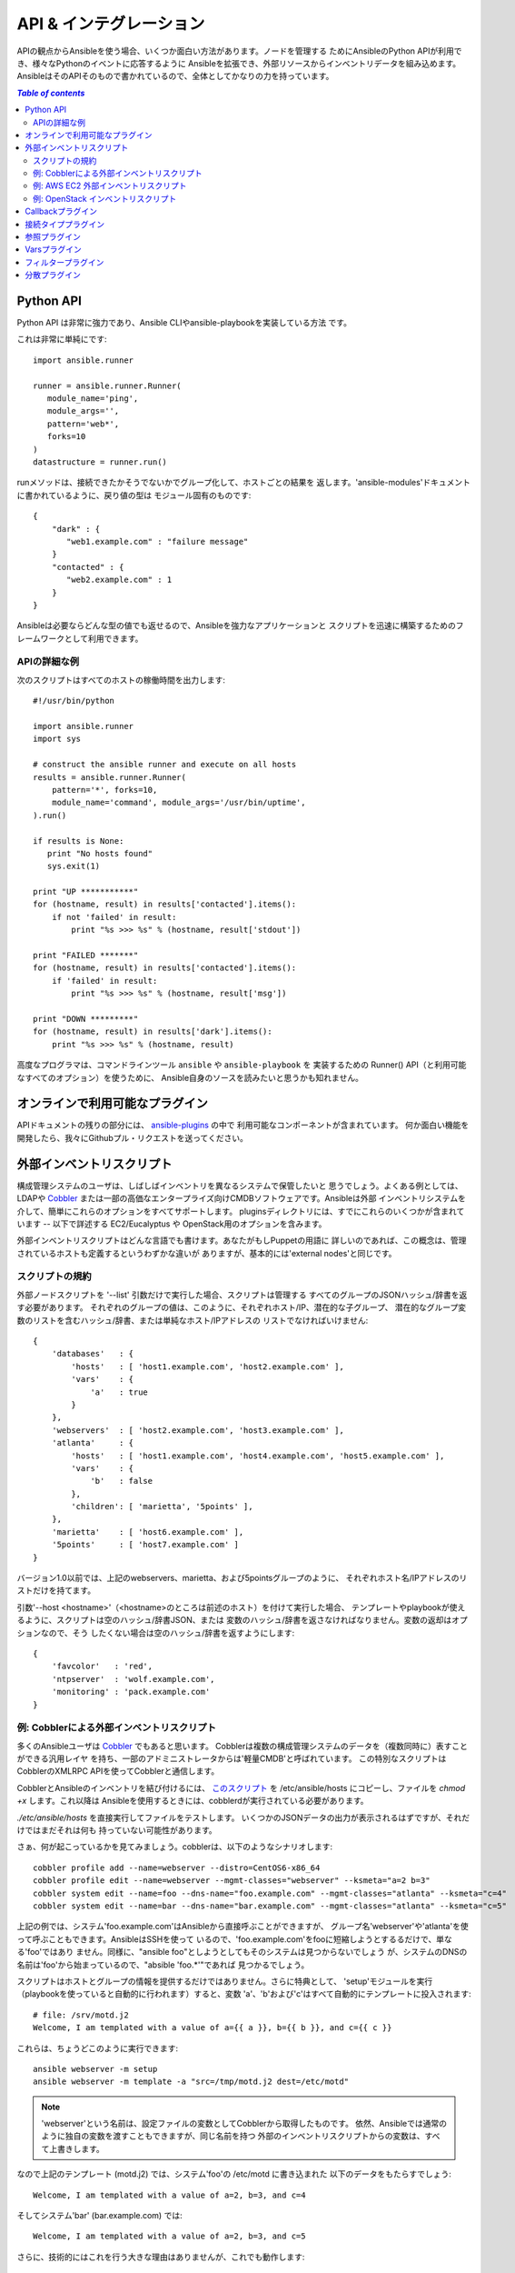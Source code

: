 API & インテグレーション
========================

.. イメージ省略

APIの観点からAnsibleを使う場合、いくつか面白い方法があります。ノードを管理する
ためにAnsibleのPython APIが利用でき、様々なPythonのイベントに応答するように
Ansibleを拡張でき、外部リソースからインベントリデータを組み込めます。
AnsibleはそのAPIそのもので書かれているので、全体としてかなりの力を持っています。

.. contents:: `Table of contents`
   :depth: 2
   :backlinks: top


Python API
----------

Python API は非常に強力であり、Ansible CLIやansible-playbookを実装している方法
です。

これは非常に単純にです::

    import ansible.runner

    runner = ansible.runner.Runner(
       module_name='ping',
       module_args='',
       pattern='web*',
       forks=10
    )
    datastructure = runner.run()

runメソッドは、接続できたかそうでないかでグループ化して、ホストごとの結果を
返します。'ansible-modules'ドキュメントに書かれているように、戻り値の型は
モジュール固有のものです::

    {
        "dark" : {
           "web1.example.com" : "failure message"
        }
        "contacted" : {
           "web2.example.com" : 1
        }
    }

Ansibleは必要ならどんな型の値でも返せるので、Ansibleを強力なアプリケーションと
スクリプトを迅速に構築するためのフレームワークとして利用できます。


APIの詳細な例
`````````````

次のスクリプトはすべてのホストの稼働時間を出力します::

    #!/usr/bin/python

    import ansible.runner
    import sys

    # construct the ansible runner and execute on all hosts
    results = ansible.runner.Runner(
        pattern='*', forks=10,
        module_name='command', module_args='/usr/bin/uptime',
    ).run()

    if results is None:
       print "No hosts found"
       sys.exit(1)

    print "UP ***********"
    for (hostname, result) in results['contacted'].items():
        if not 'failed' in result:
            print "%s >>> %s" % (hostname, result['stdout'])

    print "FAILED *******"
    for (hostname, result) in results['contacted'].items():
        if 'failed' in result:
            print "%s >>> %s" % (hostname, result['msg'])

    print "DOWN *********"
    for (hostname, result) in results['dark'].items():
        print "%s >>> %s" % (hostname, result)

高度なプログラマは、コマンドラインツール ``ansible`` や ``ansible-playbook`` を
実装するための Runner() API（と利用可能なすべてのオプション）を使うために、
Ansible自身のソースを読みたいと思うかも知れません。


オンラインで利用可能なプラグイン
--------------------------------

APIドキュメントの残りの部分には、
`ansible-plugins <http://github.com/ansible/ansible/blob/devel/plugins>`_ の中で
利用可能なコンポーネントが含まれています。
何か面白い機能を開発したら、我々にGithubプル・リクエストを送ってください。


外部インベントリスクリプト
--------------------------

構成管理システムのユーザは、しばしばインベントリを異なるシステムで保管したいと
思うでしょう。よくある例としては、LDAPや `Cobbler <http://cobbler.github.com/>`_
または一部の高価なエンタープライズ向けCMDBソフトウェアです。Ansibleは外部
インベントリシステムを介して、簡単にこれらのオプションをすべてサポートします。
pluginsディレクトリには、すでにこれらのいくつかが含まれています -- 以下で詳述する
EC2/Eucalyptus や OpenStack用のオプションを含みます。

外部インベントリスクリプトはどんな言語でも書けます。あなたがもしPuppetの用語に
詳しいのであれば、この概念は、管理されているホストも定義するというわずかな違いが
ありますが、基本的には'external nodes'と同じです。


スクリプトの規約
````````````````

外部ノードスクリプトを '--list' 引数だけで実行した場合、スクリプトは管理する
すべてのグループのJSONハッシュ/辞書を返す必要があります。
それぞれのグループの値は、このように、それぞれホスト/IP、潜在的な子グループ、
潜在的なグループ変数のリストを含むハッシュ/辞書、または単純なホスト/IPアドレスの
リストでなければいけません::

    {
        'databases'   : {
            'hosts'   : [ 'host1.example.com', 'host2.example.com' ],
            'vars'    : {
                'a'   : true
            }
        },
        'webservers'  : [ 'host2.example.com', 'host3.example.com' ],
        'atlanta'     : {
            'hosts'   : [ 'host1.example.com', 'host4.example.com', 'host5.example.com' ],
            'vars'    : {
                'b'   : false
            },
            'children': [ 'marietta', '5points' ],
        },
        'marietta'    : [ 'host6.example.com' ],
        '5points'     : [ 'host7.example.com' ]
    }

.. versionadded: 1.0

バージョン1.0以前では、上記のwebservers、marietta、および5pointsグループのように、
それぞれホスト名/IPアドレスのリストだけを持てます。

引数'--host <hostname>'（<hostname>のところは前述のホスト）を付けて実行した場合、
テンプレートやplaybookが使えるように、スクリプトは空のハッシュ/辞書JSON、または
変数のハッシュ/辞書を返さなければなりません。変数の返却はオプションなので、そう
したくない場合は空のハッシュ/辞書を返すようにします::

    {
        'favcolor'   : 'red',
        'ntpserver'  : 'wolf.example.com',
        'monitoring' : 'pack.example.com'
    }


例: Cobblerによる外部インベントリスクリプト
```````````````````````````````````````````

多くのAnsibleユーザは `Cobbler <http://cobbler.github.com/>`_ でもあると思います。
Cobblerは複数の構成管理システムのデータを（複数同時に）表すことができる汎用レイヤ
を持ち、一部のアドミニストレータからは'軽量CMDB'と呼ばれています。
この特別なスクリプトはCobblerのXMLRPC APIを使ってCobblerと通信します。

CobblerとAnsibleのインベントリを結び付けるには、
`このスクリプト <https://raw.github.com/ansible/ansible/devel/plugins/inventory/cobbler.py>`_
を /etc/ansible/hosts にコピーし、ファイルを `chmod +x` します。これ以降は
Ansibleを使用するときには、cobblerdが実行されている必要があります。

`./etc/ansible/hosts` を直接実行してファイルをテストします。
いくつかのJSONデータの出力が表示されるはずですが、それだけではまだそれは何も
持っていない可能性があります。

さぁ、何が起こっているかを見てみましょう。cobblerは、以下のようなシナリオします::

    cobbler profile add --name=webserver --distro=CentOS6-x86_64
    cobbler profile edit --name=webserver --mgmt-classes="webserver" --ksmeta="a=2 b=3"
    cobbler system edit --name=foo --dns-name="foo.example.com" --mgmt-classes="atlanta" --ksmeta="c=4"
    cobbler system edit --name=bar --dns-name="bar.example.com" --mgmt-classes="atlanta" --ksmeta="c=5"

上記の例では、システム'foo.example.com'はAnsibleから直接呼ぶことができますが、
グループ名'webserver'や'atlanta'を使って呼ぶこともできます。AnsibleはSSHを使って
いるので、'foo.example.com'をfooに短縮しようとするるだけで、単なる'foo'ではあり
ません。同様に、"ansible foo"としようとしてもそのシステムは見つからないでしょう
が、システムのDNSの名前は'foo'から始まっているので、"absible 'foo.*'"であれば
見つかるでしょう。

スクリプトはホストとグループの情報を提供するだけではありません。さらに特典として、
'setup'モジュールを実行（playbookを使っていると自動的に行われます）すると、変数
'a'、'b'および'c'はすべて自動的にテンプレートに投入されます::

    # file: /srv/motd.j2
    Welcome, I am templated with a value of a={{ a }}, b={{ b }}, and c={{ c }}

これらは、ちょうどこのように実行できます::

    ansible webserver -m setup
    ansible webserver -m template -a "src=/tmp/motd.j2 dest=/etc/motd"

.. note::
   'webserver'という名前は、設定ファイルの変数としてCobblerから取得したものです。
   依然、Ansibleでは通常のように独自の変数を渡すこともできますが、同じ名前を持つ
   外部のインベントリスクリプトからの変数は、すべて上書きします。

なので上記のテンプレート (motd.j2) では、システム'foo'の /etc/motd に書き込まれた
以下のデータをもたらすでしょう::

    Welcome, I am templated with a value of a=2, b=3, and c=4

そしてシステム'bar' (bar.example.com) では::

    Welcome, I am templated with a value of a=2, b=3, and c=5

さらに、技術的にはこれを行う大きな理由はありませんが、これでも動作します::

    ansible webserver -m shell -a "echo {{ a }}"

つまり、言い換えれば、それらの変数は引数/アクションでも使うことができます。
conf.dファイルに適切または似たような名前を付けるためにこれを使うことができます。
ご存知でしたか？

なので、Cobbler統合サポート -- 例のようにcobblerスクリプトを使うことは、変数
情報と同じように、任意のデータソースからインベントリを引いて、簡単にAnsibleに
適用できなければなりません。もし面白いものを作ったらメーリングリストで共有して
ください。そうすれば他の人が使うためのソースコードツリーでそれを維持できます。


例: AWS EC2 外部インベントリスクリプト
``````````````````````````````````````

例: OpenStack インベントリスクリプト
````````````````````````````````````

Callbackプラグイン
------------------

接続タイププラグイン
--------------------

参照プラグイン
--------------

Varsプラグイン
--------------

フィルタープラグイン
--------------------

分散プラグイン
--------------

.. versionadded: 0.8


.. seealso::

   :doc:`modules`
       List of built-in modules
   `Mailing List <http://groups.google.com/group/ansible-project>`_
       Questions? Help? Ideas?  Stop by the list on Google Groups
   `irc.freenode.net <http://irc.freenode.net>`_
       #ansible IRC chat channel

